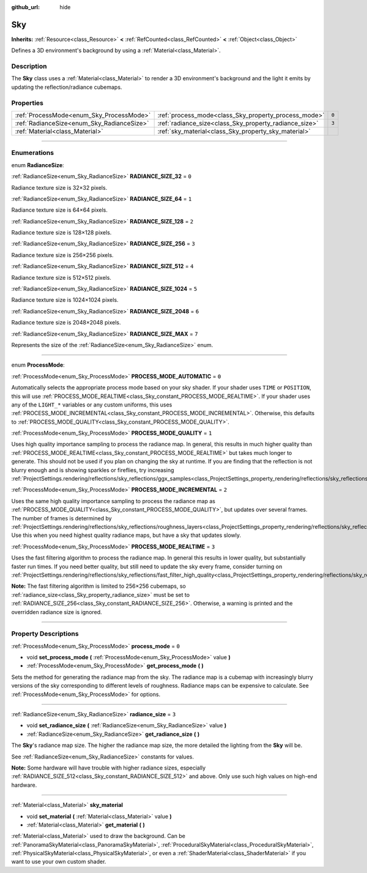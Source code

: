 :github_url: hide

.. DO NOT EDIT THIS FILE!!!
.. Generated automatically from Godot engine sources.
.. Generator: https://github.com/godotengine/godot/tree/4.1/doc/tools/make_rst.py.
.. XML source: https://github.com/godotengine/godot/tree/4.1/doc/classes/Sky.xml.

.. _class_Sky:

Sky
===

**Inherits:** :ref:`Resource<class_Resource>` **<** :ref:`RefCounted<class_RefCounted>` **<** :ref:`Object<class_Object>`

Defines a 3D environment's background by using a :ref:`Material<class_Material>`.

.. rst-class:: classref-introduction-group

Description
-----------

The **Sky** class uses a :ref:`Material<class_Material>` to render a 3D environment's background and the light it emits by updating the reflection/radiance cubemaps.

.. rst-class:: classref-reftable-group

Properties
----------

.. table::
   :widths: auto

   +--------------------------------------------+--------------------------------------------------------+-------+
   | :ref:`ProcessMode<enum_Sky_ProcessMode>`   | :ref:`process_mode<class_Sky_property_process_mode>`   | ``0`` |
   +--------------------------------------------+--------------------------------------------------------+-------+
   | :ref:`RadianceSize<enum_Sky_RadianceSize>` | :ref:`radiance_size<class_Sky_property_radiance_size>` | ``3`` |
   +--------------------------------------------+--------------------------------------------------------+-------+
   | :ref:`Material<class_Material>`            | :ref:`sky_material<class_Sky_property_sky_material>`   |       |
   +--------------------------------------------+--------------------------------------------------------+-------+

.. rst-class:: classref-section-separator

----

.. rst-class:: classref-descriptions-group

Enumerations
------------

.. _enum_Sky_RadianceSize:

.. rst-class:: classref-enumeration

enum **RadianceSize**:

.. _class_Sky_constant_RADIANCE_SIZE_32:

.. rst-class:: classref-enumeration-constant

:ref:`RadianceSize<enum_Sky_RadianceSize>` **RADIANCE_SIZE_32** = ``0``

Radiance texture size is 32×32 pixels.

.. _class_Sky_constant_RADIANCE_SIZE_64:

.. rst-class:: classref-enumeration-constant

:ref:`RadianceSize<enum_Sky_RadianceSize>` **RADIANCE_SIZE_64** = ``1``

Radiance texture size is 64×64 pixels.

.. _class_Sky_constant_RADIANCE_SIZE_128:

.. rst-class:: classref-enumeration-constant

:ref:`RadianceSize<enum_Sky_RadianceSize>` **RADIANCE_SIZE_128** = ``2``

Radiance texture size is 128×128 pixels.

.. _class_Sky_constant_RADIANCE_SIZE_256:

.. rst-class:: classref-enumeration-constant

:ref:`RadianceSize<enum_Sky_RadianceSize>` **RADIANCE_SIZE_256** = ``3``

Radiance texture size is 256×256 pixels.

.. _class_Sky_constant_RADIANCE_SIZE_512:

.. rst-class:: classref-enumeration-constant

:ref:`RadianceSize<enum_Sky_RadianceSize>` **RADIANCE_SIZE_512** = ``4``

Radiance texture size is 512×512 pixels.

.. _class_Sky_constant_RADIANCE_SIZE_1024:

.. rst-class:: classref-enumeration-constant

:ref:`RadianceSize<enum_Sky_RadianceSize>` **RADIANCE_SIZE_1024** = ``5``

Radiance texture size is 1024×1024 pixels.

.. _class_Sky_constant_RADIANCE_SIZE_2048:

.. rst-class:: classref-enumeration-constant

:ref:`RadianceSize<enum_Sky_RadianceSize>` **RADIANCE_SIZE_2048** = ``6``

Radiance texture size is 2048×2048 pixels.

.. _class_Sky_constant_RADIANCE_SIZE_MAX:

.. rst-class:: classref-enumeration-constant

:ref:`RadianceSize<enum_Sky_RadianceSize>` **RADIANCE_SIZE_MAX** = ``7``

Represents the size of the :ref:`RadianceSize<enum_Sky_RadianceSize>` enum.

.. rst-class:: classref-item-separator

----

.. _enum_Sky_ProcessMode:

.. rst-class:: classref-enumeration

enum **ProcessMode**:

.. _class_Sky_constant_PROCESS_MODE_AUTOMATIC:

.. rst-class:: classref-enumeration-constant

:ref:`ProcessMode<enum_Sky_ProcessMode>` **PROCESS_MODE_AUTOMATIC** = ``0``

Automatically selects the appropriate process mode based on your sky shader. If your shader uses ``TIME`` or ``POSITION``, this will use :ref:`PROCESS_MODE_REALTIME<class_Sky_constant_PROCESS_MODE_REALTIME>`. If your shader uses any of the ``LIGHT_*`` variables or any custom uniforms, this uses :ref:`PROCESS_MODE_INCREMENTAL<class_Sky_constant_PROCESS_MODE_INCREMENTAL>`. Otherwise, this defaults to :ref:`PROCESS_MODE_QUALITY<class_Sky_constant_PROCESS_MODE_QUALITY>`.

.. _class_Sky_constant_PROCESS_MODE_QUALITY:

.. rst-class:: classref-enumeration-constant

:ref:`ProcessMode<enum_Sky_ProcessMode>` **PROCESS_MODE_QUALITY** = ``1``

Uses high quality importance sampling to process the radiance map. In general, this results in much higher quality than :ref:`PROCESS_MODE_REALTIME<class_Sky_constant_PROCESS_MODE_REALTIME>` but takes much longer to generate. This should not be used if you plan on changing the sky at runtime. If you are finding that the reflection is not blurry enough and is showing sparkles or fireflies, try increasing :ref:`ProjectSettings.rendering/reflections/sky_reflections/ggx_samples<class_ProjectSettings_property_rendering/reflections/sky_reflections/ggx_samples>`.

.. _class_Sky_constant_PROCESS_MODE_INCREMENTAL:

.. rst-class:: classref-enumeration-constant

:ref:`ProcessMode<enum_Sky_ProcessMode>` **PROCESS_MODE_INCREMENTAL** = ``2``

Uses the same high quality importance sampling to process the radiance map as :ref:`PROCESS_MODE_QUALITY<class_Sky_constant_PROCESS_MODE_QUALITY>`, but updates over several frames. The number of frames is determined by :ref:`ProjectSettings.rendering/reflections/sky_reflections/roughness_layers<class_ProjectSettings_property_rendering/reflections/sky_reflections/roughness_layers>`. Use this when you need highest quality radiance maps, but have a sky that updates slowly.

.. _class_Sky_constant_PROCESS_MODE_REALTIME:

.. rst-class:: classref-enumeration-constant

:ref:`ProcessMode<enum_Sky_ProcessMode>` **PROCESS_MODE_REALTIME** = ``3``

Uses the fast filtering algorithm to process the radiance map. In general this results in lower quality, but substantially faster run times. If you need better quality, but still need to update the sky every frame, consider turning on :ref:`ProjectSettings.rendering/reflections/sky_reflections/fast_filter_high_quality<class_ProjectSettings_property_rendering/reflections/sky_reflections/fast_filter_high_quality>`.

\ **Note:** The fast filtering algorithm is limited to 256×256 cubemaps, so :ref:`radiance_size<class_Sky_property_radiance_size>` must be set to :ref:`RADIANCE_SIZE_256<class_Sky_constant_RADIANCE_SIZE_256>`. Otherwise, a warning is printed and the overridden radiance size is ignored.

.. rst-class:: classref-section-separator

----

.. rst-class:: classref-descriptions-group

Property Descriptions
---------------------

.. _class_Sky_property_process_mode:

.. rst-class:: classref-property

:ref:`ProcessMode<enum_Sky_ProcessMode>` **process_mode** = ``0``

.. rst-class:: classref-property-setget

- void **set_process_mode** **(** :ref:`ProcessMode<enum_Sky_ProcessMode>` value **)**
- :ref:`ProcessMode<enum_Sky_ProcessMode>` **get_process_mode** **(** **)**

Sets the method for generating the radiance map from the sky. The radiance map is a cubemap with increasingly blurry versions of the sky corresponding to different levels of roughness. Radiance maps can be expensive to calculate. See :ref:`ProcessMode<enum_Sky_ProcessMode>` for options.

.. rst-class:: classref-item-separator

----

.. _class_Sky_property_radiance_size:

.. rst-class:: classref-property

:ref:`RadianceSize<enum_Sky_RadianceSize>` **radiance_size** = ``3``

.. rst-class:: classref-property-setget

- void **set_radiance_size** **(** :ref:`RadianceSize<enum_Sky_RadianceSize>` value **)**
- :ref:`RadianceSize<enum_Sky_RadianceSize>` **get_radiance_size** **(** **)**

The **Sky**'s radiance map size. The higher the radiance map size, the more detailed the lighting from the **Sky** will be.

See :ref:`RadianceSize<enum_Sky_RadianceSize>` constants for values.

\ **Note:** Some hardware will have trouble with higher radiance sizes, especially :ref:`RADIANCE_SIZE_512<class_Sky_constant_RADIANCE_SIZE_512>` and above. Only use such high values on high-end hardware.

.. rst-class:: classref-item-separator

----

.. _class_Sky_property_sky_material:

.. rst-class:: classref-property

:ref:`Material<class_Material>` **sky_material**

.. rst-class:: classref-property-setget

- void **set_material** **(** :ref:`Material<class_Material>` value **)**
- :ref:`Material<class_Material>` **get_material** **(** **)**

:ref:`Material<class_Material>` used to draw the background. Can be :ref:`PanoramaSkyMaterial<class_PanoramaSkyMaterial>`, :ref:`ProceduralSkyMaterial<class_ProceduralSkyMaterial>`, :ref:`PhysicalSkyMaterial<class_PhysicalSkyMaterial>`, or even a :ref:`ShaderMaterial<class_ShaderMaterial>` if you want to use your own custom shader.

.. |virtual| replace:: :abbr:`virtual (This method should typically be overridden by the user to have any effect.)`
.. |const| replace:: :abbr:`const (This method has no side effects. It doesn't modify any of the instance's member variables.)`
.. |vararg| replace:: :abbr:`vararg (This method accepts any number of arguments after the ones described here.)`
.. |constructor| replace:: :abbr:`constructor (This method is used to construct a type.)`
.. |static| replace:: :abbr:`static (This method doesn't need an instance to be called, so it can be called directly using the class name.)`
.. |operator| replace:: :abbr:`operator (This method describes a valid operator to use with this type as left-hand operand.)`
.. |bitfield| replace:: :abbr:`BitField (This value is an integer composed as a bitmask of the following flags.)`
